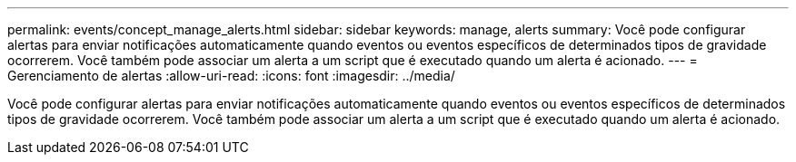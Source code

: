 ---
permalink: events/concept_manage_alerts.html 
sidebar: sidebar 
keywords: manage, alerts 
summary: Você pode configurar alertas para enviar notificações automaticamente quando eventos ou eventos específicos de determinados tipos de gravidade ocorrerem. Você também pode associar um alerta a um script que é executado quando um alerta é acionado. 
---
= Gerenciamento de alertas
:allow-uri-read: 
:icons: font
:imagesdir: ../media/


[role="lead"]
Você pode configurar alertas para enviar notificações automaticamente quando eventos ou eventos específicos de determinados tipos de gravidade ocorrerem. Você também pode associar um alerta a um script que é executado quando um alerta é acionado.
